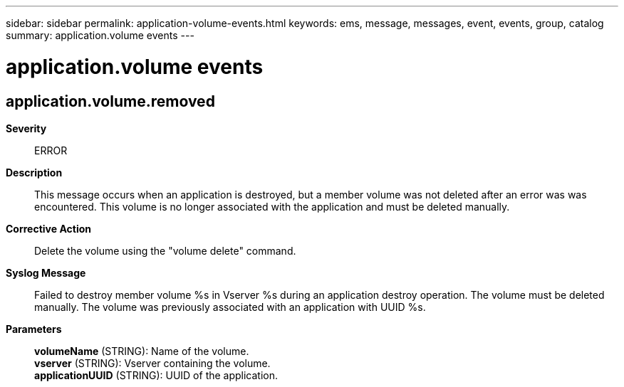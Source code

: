 ---
sidebar: sidebar
permalink: application-volume-events.html
keywords: ems, message, messages, event, events, group, catalog
summary: application.volume events
---

= application.volume events
:toclevels: 1
:hardbreaks:
:nofooter:
:icons: font
:linkattrs:
:imagesdir: ./media/

== application.volume.removed
*Severity*::
ERROR
*Description*::
This message occurs when an application is destroyed, but a member volume was not deleted after an error was was encountered. This volume is no longer associated with the application and must be deleted manually.
*Corrective Action*::
Delete the volume using the "volume delete" command.
*Syslog Message*::
Failed to destroy member volume %s in Vserver %s during an application destroy operation. The volume must be deleted manually. The volume was previously associated with an application with UUID %s.
*Parameters*::
*volumeName* (STRING): Name of the volume.
*vserver* (STRING): Vserver containing the volume.
*applicationUUID* (STRING): UUID of the application.
